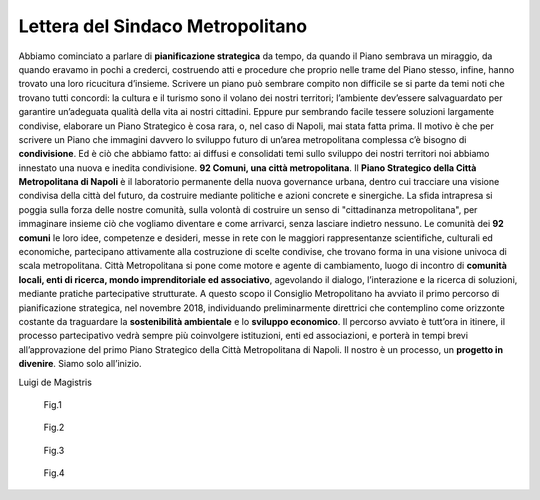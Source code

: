Lettera del Sindaco Metropolitano
---------------------------------

Abbiamo cominciato a parlare di **pianificazione strategica** da tempo, da quando il Piano sembrava un miraggio, da quando eravamo in pochi a crederci, costruendo atti e procedure che proprio nelle trame del Piano stesso, infine, hanno trovato una loro ricucitura d’insieme.
Scrivere un piano può sembrare compito non difficile se si parte da temi noti che trovano tutti concordi: la  cultura  e  il  turismo  sono  il  volano  dei  nostri  territori;  l’ambiente  dev’essere  salvaguardato  per garantire un’adeguata qualità della vita ai nostri cittadini. Eppure pur sembrando facile tessere soluzioni largamente condivise, elaborare un Piano Strategico è cosa rara, o, nel caso di Napoli, mai stata fatta prima. Il motivo è che per scrivere  un Piano che  immagini davvero lo sviluppo  futuro di un’area metropolitana complessa c’è bisogno di **condivisione**. Ed è ciò che abbiamo fatto: ai diffusi e consolidati temi sullo sviluppo dei nostri territori noi abbiamo innestato una nuova e inedita condivisione.
**92 Comuni, una città metropolitana**.
Il **Piano Strategico della Città Metropolitana di Napoli** è il laboratorio permanente della nuova governance  urbana,  dentro  cui  tracciare  una  visione  condivisa  della  città  del  futuro,  da  costruire mediante politiche e azioni concrete e sinergiche.
La sfida intrapresa si poggia sulla forza delle nostre comunità, sulla volontà di costruire un senso di "cittadinanza metropolitana", per immaginare insieme ciò che vogliamo diventare e come  arrivarci, senza lasciare indietro nessuno.
Le comunità dei **92 comuni** le loro idee, competenze e desideri, messe in rete con le maggiori rappresentanze scientifiche, culturali ed economiche, partecipano attivamente alla costruzione di scelte condivise, che trovano forma in una visione univoca di scala metropolitana.
Città Metropolitana si pone come motore e agente di cambiamento, luogo di incontro di **comunità locali, enti di ricerca, mondo imprenditoriale ed associativo**, agevolando il dialogo, l’interazione e la ricerca di soluzioni, mediante pratiche partecipative strutturate.
A questo scopo il Consiglio Metropolitano ha avviato il primo percorso di pianificazione strategica, nel novembre 2018, individuando preliminarmente direttrici che contemplino come orizzonte costante da traguardare la **sostenibilità ambientale** e lo **sviluppo economico**.
Il  percorso  avviato  è  tutt’ora  in  itinere,  il  processo  partecipativo  vedrà  sempre  più  coinvolgere istituzioni, enti ed associazioni, e porterà in tempi brevi all’approvazione del primo Piano Strategico della Città Metropolitana di Napoli.
Il nostro è un processo, un **progetto in divenire**. Siamo solo all’inizio.

Luigi de Magistris 

.. figure:: /media/img002.png
   :alt: La figura mostra la vista del golfo di napoli dall'alto
   :name: gn
   
   Fig.1
   
.. figure:: /media/img003.png
   :alt: La figura mostra una panoramica della Reggia di Portici
   :name: rp

   Fig.2
   
.. figure:: /media/img004.png
   :alt: La figura mostra uno scorcio del golfo di Napoli
   :name: gn2
   
   Fig.3
   
.. figure:: /media/img005.png
   :alt: La figura mostra Procida con il golfo di Napoli alle spalle
   :name: av

   Fig.4
